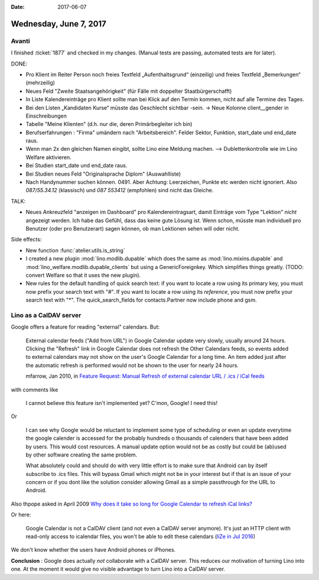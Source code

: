 :date: 2017-06-07

=======================
Wednesday, June 7, 2017
=======================

Avanti
======

I finished :ticket:`1877` and checked in my changes.  (Manual tests
are passing, automated tests are for later).

DONE:

- Pro Klient im Reiter Person noch freies Textfeld „Aufenthaltsgrund“
  (einzeilig) und freies Textfeld „Bemerkungen“ (mehrzeilig)

- Neues Feld "Zweite Staatsangehörigkeit" (für Fälle mit doppelter
  Staatbürgerschafft)

- In Liste Kalendereinträge pro Klient sollte man bei Klick auf den
  Termin kommen, nicht auf alle Termine des Tages.

- Bei den Listen „Kandidaten Kurse“ müsste das Geschlecht sichtbar
  -sein.  -> Neue Kolonne client__gender in Einschreibungen

- Tabelle "Meine Klienten" (d.h. nur die, deren Primärbegleiter ich bin)

- Berufserfahrungen : "Firma" umändern nach "Arbeitsbereich". Felder
  Sektor, Funktion, start_date und end_date raus.

- Wenn man 2x den gleichen Namen eingibt, sollte Lino eine Meldung
  machen. --> Dublettenkontrolle wie im Lino Welfare aktivieren.

- Bei Studien start_date und end_date raus.

- Bei Studien neues Feld "Originalsprache Diplom" (Auswahlliste)

- Nach Handynummer suchen können. 0491. Aber Achtung: Leerzeichen,
  Punkte etc werden nicht ignoriert. Also *087/55.34.12* (klassisch)
  und *087 553412* (empfohlen) sind nicht das Gleiche.


TALK:

- Neues Ankreuzfeld "anzeigen im Dashboard" pro Kalendereintragsart,
  damit Einträge vom Type "Lektion" *nicht* angezeigt werden.  Ich
  habe das Gefühl, dass das keine gute Lösung ist. Wenn schon, müsste
  man individuell pro Benutzer (oder pro Benutzerart) sagen können, ob
  man Lektionen sehen will oder nicht.



Side effects:
  
- New function :func:`atelier.utils.is_string`
  
- I created a new plugin :mod:`lino.modlib.dupable` which does the
  same as :mod:`lino.mixins.dupable` and
  :mod:`lino_welfare.modlib.dupable_clients` but using a
  GenericForeignkey. Which simplifies things greatly. (TODO: convert 
  Welfare so that it uses the new plugin).

- New rules for the default handling of quick search text: if you want
  to locate a row using its primary key, you must now prefix your
  search text with "#".
  If you want
  to locate a row using its *reference*, you must now prefix your
  search text with "*".
  The quick_search_fields for contacts.Partner now include phone and gsm.


Lino as a CalDAV server
=======================

Google offers a feature for reading "external" calendars. But:

    External calendar feeds ("Add from URL") in Google Calendar update
    very slowly, usually around 24 hours.  Clicking the "Refresh" link in
    Google Calendar does not refresh the Other Calendars feeds, so events
    added to external calendars may not show on the user's Google Calendar
    for a long time.  An item added just after the automatic refresh is
    performed would not be shown to the user for nearly 24 hours.


    mfarrow, Jan 2010, in `Feature Request: Manual Refresh of external
    calendar URL / .ics / iCal feeds
    <https://productforums.google.com/forum/#!topic/calendar/iXp8fZfgU2E>`__


with comments like 

    I cannot believe this feature isn't implemented yet?  C'mon, Google!  I need this!

Or    

    I can see why Google would be reluctant to implement some type of
    scheduling or even an update everytime the google calender is
    accessed for the probably hundreds o thousands of calenders that
    have been added by users. This would cost resources. A manual
    update option would not be as costly but could be (ab)used by
    other software creating the same problem.

    What absolutely could and should do with very little effort is to
    make sure that Android can by itself subscribe to .ics files. This
    will bypass Gmail which might not be in your interest but if that
    is an issue of your concern or if you dont like the solution
    consider allowing Gmail as a simple passthrough for the URL to
    Android.
    
Also thpope asked in April 2009
`Why does it take so long for Google Calendar to refresh iCal links?  
<https://productforums.google.com/forum/#!topic/calendar/VNHydDCukDU>`__

Or here:

    Google Calendar is not a CalDAV client (and not even a CalDAV server
    anymore). It's just an HTTP client with read-only access to icalendar
    files, you won't be able to edit these calendars
    (`liZe in Jul 2016 <https://github.com/Kozea/Radicale/issues/434>`__)


We don't know whether the users have Android phones or iPhones.

**Conclusion** : Google does actually *not* collaborate with a CalDAV
server.  This reduces our motivation of turning Lino into one.  At the
moment it would give no visible advantage to turn Lino into a CalDAV
server.

